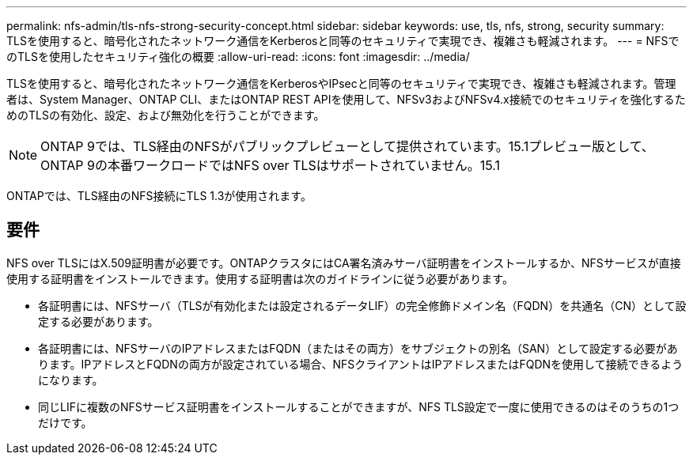 ---
permalink: nfs-admin/tls-nfs-strong-security-concept.html 
sidebar: sidebar 
keywords: use, tls, nfs, strong, security 
summary: TLSを使用すると、暗号化されたネットワーク通信をKerberosと同等のセキュリティで実現でき、複雑さも軽減されます。 
---
= NFSでのTLSを使用したセキュリティ強化の概要
:allow-uri-read: 
:icons: font
:imagesdir: ../media/


[role="lead lead"]
TLSを使用すると、暗号化されたネットワーク通信をKerberosやIPsecと同等のセキュリティで実現でき、複雑さも軽減されます。管理者は、System Manager、ONTAP CLI、またはONTAP REST APIを使用して、NFSv3およびNFSv4.x接続でのセキュリティを強化するためのTLSの有効化、設定、および無効化を行うことができます。


NOTE: ONTAP 9では、TLS経由のNFSがパブリックプレビューとして提供されています。15.1プレビュー版として、ONTAP 9の本番ワークロードではNFS over TLSはサポートされていません。15.1

ONTAPでは、TLS経由のNFS接続にTLS 1.3が使用されます。



== 要件

NFS over TLSにはX.509証明書が必要です。ONTAPクラスタにはCA署名済みサーバ証明書をインストールするか、NFSサービスが直接使用する証明書をインストールできます。使用する証明書は次のガイドラインに従う必要があります。

* 各証明書には、NFSサーバ（TLSが有効化または設定されるデータLIF）の完全修飾ドメイン名（FQDN）を共通名（CN）として設定する必要があります。
* 各証明書には、NFSサーバのIPアドレスまたはFQDN（またはその両方）をサブジェクトの別名（SAN）として設定する必要があります。IPアドレスとFQDNの両方が設定されている場合、NFSクライアントはIPアドレスまたはFQDNを使用して接続できるようになります。
* 同じLIFに複数のNFSサービス証明書をインストールすることができますが、NFS TLS設定で一度に使用できるのはそのうちの1つだけです。

